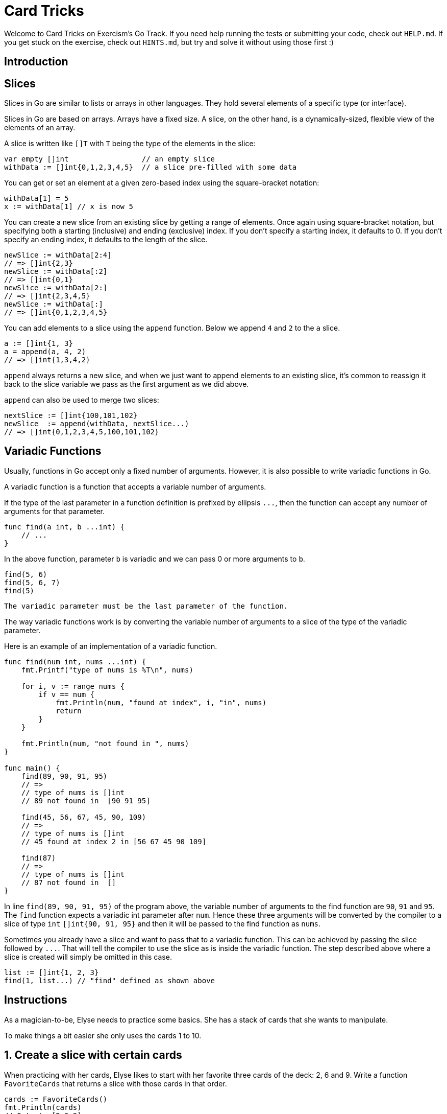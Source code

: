 = Card Tricks

Welcome to Card Tricks on Exercism's Go Track.
If you need help running the tests or submitting your code, check out `HELP.md`.
If you get stuck on the exercise, check out `HINTS.md`, but try and solve it without using those first :)

== Introduction

== Slices

Slices in Go are similar to lists or arrays in other languages.
They hold several elements of a specific type (or interface).

Slices in Go are based on arrays.
Arrays have a fixed size.
A slice, on the other hand, is a dynamically-sized, flexible view of the elements of an array.

A slice is written like `[]T` with `T` being the type of the elements in the slice:

[,go]
----
var empty []int                 // an empty slice
withData := []int{0,1,2,3,4,5}  // a slice pre-filled with some data
----

You can get or set an element at a given zero-based index using the square-bracket notation:

[,go]
----
withData[1] = 5
x := withData[1] // x is now 5
----

You can create a new slice from an existing slice by getting a range of elements.
Once again using square-bracket notation, but specifying both a starting (inclusive) and ending (exclusive) index.
If you don't specify a starting index, it defaults to 0.
If you don't specify an ending index, it defaults to the length of the slice.

[,go]
----
newSlice := withData[2:4]
// => []int{2,3}
newSlice := withData[:2]
// => []int{0,1}
newSlice := withData[2:]
// => []int{2,3,4,5}
newSlice := withData[:]
// => []int{0,1,2,3,4,5}
----

You can add elements to a slice using the `append` function.
Below we append `4` and `2` to the `a` slice.

[,go]
----
a := []int{1, 3}
a = append(a, 4, 2)
// => []int{1,3,4,2}
----

`append` always returns a new slice, and when we just want to append elements to an existing slice, it's common to reassign it back to the slice variable we pass as the first argument as we did above.

`append` can also be used to merge two slices:

[,go]
----
nextSlice := []int{100,101,102}
newSlice  := append(withData, nextSlice...)
// => []int{0,1,2,3,4,5,100,101,102}
----

== Variadic Functions

Usually, functions in Go accept only a fixed number of arguments.
However, it is also possible to write variadic functions in Go.

A variadic function is a function that accepts a variable number of arguments.

If the type of the last parameter in a function definition is prefixed by ellipsis `+...+`, then the function can accept any number of arguments for that parameter.

[,go]
----
func find(a int, b ...int) {
    // ...
}
----

In the above function, parameter `b` is variadic and we can pass 0 or more arguments to `b`.

[,go]
----
find(5, 6)
find(5, 6, 7)
find(5)
----

[,exercism/caution]
----
The variadic parameter must be the last parameter of the function.
----

The way variadic functions work is by converting the variable number of arguments to a slice of the type of the variadic parameter.

Here is an example of an implementation of a variadic function.

[,go]
----
func find(num int, nums ...int) {
    fmt.Printf("type of nums is %T\n", nums)

    for i, v := range nums {
        if v == num {
            fmt.Println(num, "found at index", i, "in", nums)
            return
        }
    }

    fmt.Println(num, "not found in ", nums)
}

func main() {
    find(89, 90, 91, 95)
    // =>
    // type of nums is []int
    // 89 not found in  [90 91 95]

    find(45, 56, 67, 45, 90, 109)
    // =>
    // type of nums is []int
    // 45 found at index 2 in [56 67 45 90 109]

    find(87)
    // =>
    // type of nums is []int
    // 87 not found in  []
}
----

In line `find(89, 90, 91, 95)` of the program above, the variable number of arguments to the find function are `90`, `91` and `95`.
The `find` function expects a variadic int parameter after `num`.
Hence these three arguments will be converted by the compiler to a slice of type `int` `[]int{90, 91, 95}` and then it will be passed to the find function as `nums`.

Sometimes you already have a slice and want to pass that to a variadic function.
This can be achieved by passing the slice followed by `+...+`.
That will tell the compiler to use the slice as is inside the variadic function.
The step described above where a slice is created will simply be omitted in this case.

[,go]
----
list := []int{1, 2, 3}
find(1, list...) // "find" defined as shown above
----

== Instructions

As a magician-to-be, Elyse needs to practice some basics.
She has a stack of cards that she wants to manipulate.

To make things a bit easier she only uses the cards 1 to 10.

== 1. Create a slice with certain cards

When practicing with her cards, Elyse likes to start with her favorite three cards of the deck: 2, 6 and 9.
Write a function `FavoriteCards` that returns a slice with those cards in that order.

[,go]
----
cards := FavoriteCards()
fmt.Println(cards)
// Output: [2 6 9]
----

== 2. Retrieve a card from a stack

Return the card at position `index` from the given stack.

[,go]
----
card := GetItem([]int{1, 2, 4, 1}, 2) // card == 4
----

If the index is out of bounds (ie.
if it is negative or after the end of the stack), we want to return `-1`:

[,go]
----
card := GetItem([]int{1, 2, 4, 1}, 10) // card == -1
----

[,exercism/note]
----
By convention in Go, an error is returned instead of returning an "out-of-band" value.
Here the "out-of-band" value is `-1` when a positive integer is expected.
When returning an error, it's considered idiomatic to return the [`zero value`](https://www.geeksforgeeks.org/zero-value-in-golang/) with the error.
Returning an error with the proper return value will be covered in a future exercise.
----

== 3. Exchange a card in the stack

Exchange the card at position `index` with the new card provided and return the adjusted stack.
Note that this will modify the input slice which is the expected behavior.

[,go]
----
index := 2
newCard := 6
cards := SetItem([]int{1, 2, 4, 1}, index, newCard)
fmt.Println(cards)
// Output: [1 2 6 1]
----

If the index is out of bounds (ie.
if it is negative or after the end of the stack), we want to append the new card to the end of the stack:

[,go]
----
index := -1
newCard := 6
cards := SetItem([]int{1, 2, 4, 1}, index, newCard)
fmt.Println(cards)
// Output: [1 2 4 1 6]
----

== 4. Add cards to the top of the stack

Add the card(s) specified in the `value` parameter at the top of the stack.

[,go]
----
slice := []int{3, 2, 6, 4, 8}
cards := PrependItems(slice, 5, 1)
fmt.Println(cards)
// Output: [5 1 3 2 6 4 8]
----

If no argument is given for the `value` parameter, then the result equals the original slice.

[,go]
----
slice := []int{3, 2, 6, 4, 8}
cards := PrependItems(slice)
fmt.Println(cards)
// Output: [3 2 6 4 8]
----

== 5. Remove a card from the stack

Remove the card at position `index` from the stack and return the stack.
Note that this may modify the input slice which is ok.

[,go]
----
cards := RemoveItem([]int{3, 2, 6, 4, 8}, 2)
fmt.Println(cards)
// Output: [3 2 4 8]
----

If the index is out of bounds (ie.
if it is negative or after the end of the stack), we want to leave the stack unchanged:

[,go]
----
cards := RemoveItem([]int{3, 2, 6, 4, 8}, 11)
fmt.Println(cards)
// Output: [3 2 6 4 8]
----

== Source

=== Created by

* @tehsphinx

=== Contributed to by

* @norbs57
